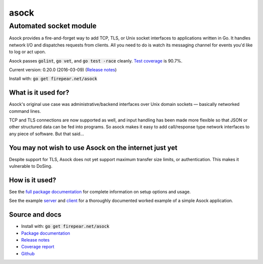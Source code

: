 ***********************
asock
***********************
Automated socket module
#######################

Asock provides a fire-and-forget way to add TCP, TLS, or Unix socket
interfaces to applications written in Go. It handles network I/O and
dispatches requests from clients. All you need to do is watch its
messaging channel for events you'd like to log or act upon.

Asock passes :code:`golint`, :code:`go vet`, and :code:`go test -race`
cleanly. `Test coverage <http://firepear.net/asock/coverage.html>`_ is
90.7%.

Current version: 0.20.0 (2016-03-09) (`Release notes <https://github.com/firepear/asock/blob/master/RELEASE_NOTES>`_)

Install with: :code:`go get firepear.net/asock`

What is it used for?
====================

Asock's original use case was administrative/backend interfaces over
Unix domain sockets — basically networked command lines.

TCP and TLS connections are now supported as well, and input handling
has been made more flexible so that JSON or other structured data can
be fed into programs. So asock makes it easy to add call/response type
network interfaces to any piece of software. But that said…

You may not wish to use Asock on the internet just yet
======================================================

Despite support for TLS, Asock does not yet support maximum transfer
size limits, or authentication. This makes it vulnerable to DoSing.

How is it used?
===============

See the `full package documentation
<http://godoc.org/firepear.net/asock>`_ for complete information on
setup options and usage.

See the example `server
<https://github.com/firepear/asock/blob/master/example/server.go>`_
and `client
<https://github.com/firepear/asock/blob/master/example/client.go>`_
for a thoroughly documented worked example of a simple Asock
application.


Source and docs
===============

* Install with: :code:`go get firepear.net/asock`

* `Package documentation <http://godoc.org/firepear.net/asock>`_

* `Release notes <https://github.com/firepear/asock/blob/master/RELEASE_NOTES>`_

* `Coverage report <http://firepear.net/asock/coverage.html>`_

* `Github <https://github.com/firepear/asock>`_
